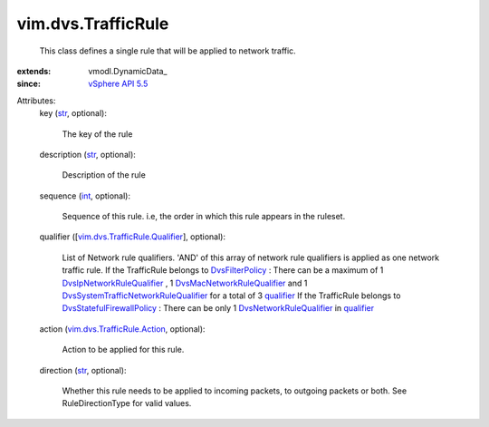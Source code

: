 
vim.dvs.TrafficRule
===================
  This class defines a single rule that will be applied to network traffic.
:extends: vmodl.DynamicData_
:since: `vSphere API 5.5 <vim/version.rst#vimversionversion9>`_

Attributes:
    key (`str <https://docs.python.org/2/library/stdtypes.html>`_, optional):

       The key of the rule
    description (`str <https://docs.python.org/2/library/stdtypes.html>`_, optional):

       Description of the rule
    sequence (`int <https://docs.python.org/2/library/stdtypes.html>`_, optional):

       Sequence of this rule. i.e, the order in which this rule appears in the ruleset.
    qualifier ([`vim.dvs.TrafficRule.Qualifier <vim/dvs/TrafficRule/Qualifier.rst>`_], optional):

       List of Network rule qualifiers. 'AND' of this array of network rule qualifiers is applied as one network traffic rule. If the TrafficRule belongs to `DvsFilterPolicy <vim/dvs/DistributedVirtualPort/FilterPolicy.rst>`_ : There can be a maximum of 1 `DvsIpNetworkRuleQualifier <vim/dvs/TrafficRule/IpQualifier.rst>`_ , 1 `DvsMacNetworkRuleQualifier <vim/dvs/TrafficRule/MacQualifier.rst>`_ and 1 `DvsSystemTrafficNetworkRuleQualifier <vim/dvs/TrafficRule/SystemTrafficQualifier.rst>`_ for a total of 3 `qualifier <vim/dvs/TrafficRule.rst#qualifier>`_ If the TrafficRule belongs to `DvsStatefulFirewallPolicy <vim/dvs/StatefulFirewallPolicy.rst>`_ : There can be only 1 `DvsNetworkRuleQualifier <vim/dvs/TrafficRule/Qualifier.rst>`_ in `qualifier <vim/dvs/TrafficRule.rst#qualifier>`_ 
    action (`vim.dvs.TrafficRule.Action <vim/dvs/TrafficRule/Action.rst>`_, optional):

       Action to be applied for this rule.
    direction (`str <https://docs.python.org/2/library/stdtypes.html>`_, optional):

       Whether this rule needs to be applied to incoming packets, to outgoing packets or both. See RuleDirectionType for valid values.
